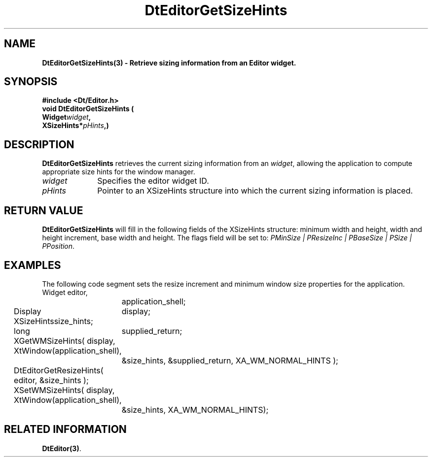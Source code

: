 .\" **
.\" ** (c) Copyright 1994 Hewlett-Packard Company
.\" ** (c) Copyright 1994 International Business Machines Corp.
.\" ** (c) Copyright 1994 Novell, Inc.
.\" ** (c) Copyright 1994 Sun Microsystems, Inc.
.\" **
.TH DtEditorGetSizeHints 3 ""
.BH "3 May - 1994"
.SH NAME
\fBDtEditorGetSizeHints(3) \- Retrieve sizing information from an Editor 
widget.\fP
.iX "DtEditorGetSizeHints"
.iX "DtEditor functions" "DtEditorGetSizeHints"
.sp .5
.SH SYNOPSIS
\fB
\&#include <Dt/Editor.h>
.sp .5
void DtEditorGetSizeHints (
.br
.ta	0.75i 1.75i
	Widget	\fIwidget\fP,
.br
	XSizeHints	*\fIpHints\fP,)
.fi
\fP
.SH DESCRIPTION
\fBDtEditorGetSizeHints\fP retrieves the current sizing information from
an \fIwidget\fP, allowing the application to compute appropriate size hints 
for the window manager.
.sp .5
.IP "\fIwidget\fP" 1.00i
Specifies the editor widget ID.
.IP "\fIpHints\fP" 1.00i
Pointer to an XSizeHints structure into which the current sizing 
information is placed.
.PP
.sp .5
.SH RETURN VALUE
\fBDtEditorGetSizeHints\fP will fill in the following fields of the
XSizeHints structure: minimum width and height, width and height increment, 
base width and height.  The flags field will be set to: \fIPMinSize | 
PResizeInc | PBaseSize | PSize | PPosition\fP.
.sp .5
.SH EXAMPLES
.P
The following code segment sets the resize increment and minimum window 
size properties for the application.
.nf
.ta .25i 1.1i 
	Widget		editor,
			application_shell;
	Display		display;
	XSizeHints	size_hints;
	long		supplied_return;

	XGetWMSizeHints( display, XtWindow(application_shell), 
			 &size_hints, &supplied_return, XA_WM_NORMAL_HINTS );

	DtEditorGetResizeHints( editor, &size_hints );

	XSetWMSizeHints( display, XtWindow(application_shell), 
			 &size_hints, XA_WM_NORMAL_HINTS);

.fi
.SH RELATED INFORMATION
\fBDtEditor(3)\fP. 
.sp .5

